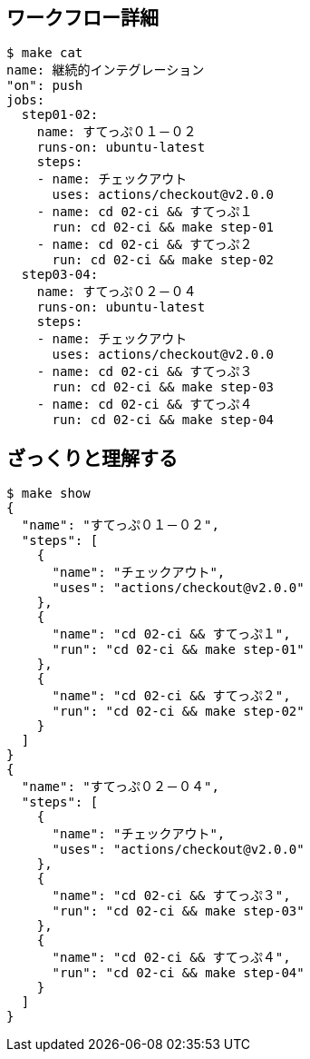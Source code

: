 == ワークフロー詳細

----
$ make cat
name: 継続的インテグレーション
"on": push
jobs:
  step01-02:
    name: すてっぷ０１－０２
    runs-on: ubuntu-latest
    steps:
    - name: チェックアウト
      uses: actions/checkout@v2.0.0
    - name: cd 02-ci && すてっぷ１
      run: cd 02-ci && make step-01
    - name: cd 02-ci && すてっぷ２
      run: cd 02-ci && make step-02
  step03-04:
    name: すてっぷ０２－０４
    runs-on: ubuntu-latest
    steps:
    - name: チェックアウト
      uses: actions/checkout@v2.0.0
    - name: cd 02-ci && すてっぷ３
      run: cd 02-ci && make step-03
    - name: cd 02-ci && すてっぷ４
      run: cd 02-ci && make step-04
----

== ざっくりと理解する

----
$ make show
{
  "name": "すてっぷ０１－０２",
  "steps": [
    {
      "name": "チェックアウト",
      "uses": "actions/checkout@v2.0.0"
    },
    {
      "name": "cd 02-ci && すてっぷ１",
      "run": "cd 02-ci && make step-01"
    },
    {
      "name": "cd 02-ci && すてっぷ２",
      "run": "cd 02-ci && make step-02"
    }
  ]
}
{
  "name": "すてっぷ０２－０４",
  "steps": [
    {
      "name": "チェックアウト",
      "uses": "actions/checkout@v2.0.0"
    },
    {
      "name": "cd 02-ci && すてっぷ３",
      "run": "cd 02-ci && make step-03"
    },
    {
      "name": "cd 02-ci && すてっぷ４",
      "run": "cd 02-ci && make step-04"
    }
  ]
}
----
